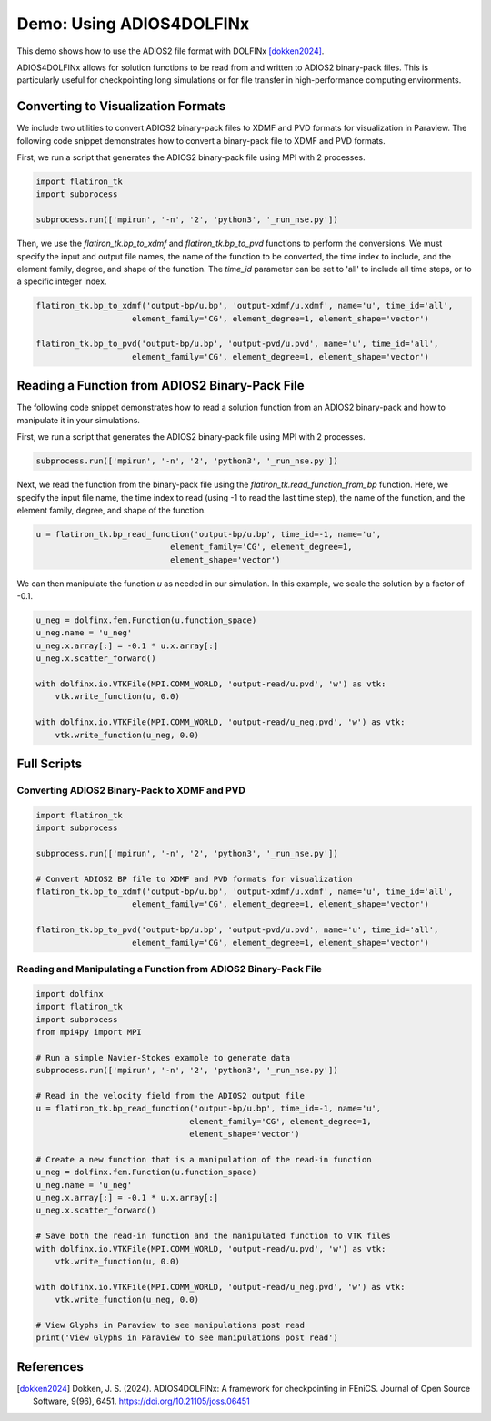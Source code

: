 =========================================
Demo: Using ADIOS4DOLFINx
=========================================
This demo shows how to use the ADIOS2 file format with DOLFINx [dokken2024]_.

ADIOS4DOLFINx allows for solution functions to be read from and written to ADIOS2 binary-pack files. This is particularly useful 
for checkpointing long simulations or for file transfer in high-performance computing environments.

Converting to Visualization Formats
-------------------------------------
We include two utilities to convert ADIOS2 binary-pack files to XDMF and PVD formats for visualization in Paraview.
The following code snippet demonstrates how to convert a binary-pack file to XDMF and PVD formats. 

First, we run a script that generates the ADIOS2 binary-pack file using MPI with 2 processes. 

.. code-block:: python

    import flatiron_tk
    import subprocess

    subprocess.run(['mpirun', '-n', '2', 'python3', '_run_nse.py'])

Then, we use the `flatiron_tk.bp_to_xdmf` and `flatiron_tk.bp_to_pvd` functions to perform the conversions. We must 
specify the input and output file names, the name of the function to be converted, the time index to include, 
and the element family, degree, and shape of the function. The `time_id` parameter can be set to 'all' to include all time steps, 
or to a specific integer index.

.. code-block:: python

    flatiron_tk.bp_to_xdmf('output-bp/u.bp', 'output-xdmf/u.xdmf', name='u', time_id='all',
                        element_family='CG', element_degree=1, element_shape='vector')

    flatiron_tk.bp_to_pvd('output-bp/u.bp', 'output-pvd/u.pvd', name='u', time_id='all',
                        element_family='CG', element_degree=1, element_shape='vector')


Reading a Function from ADIOS2 Binary-Pack File
------------------------------------------------------------------------
The following code snippet demonstrates how to read a solution function from an ADIOS2 
binary-pack and how to manipulate it in your simulations.

First, we run a script that generates the ADIOS2 binary-pack file using MPI with 2 processes. 

.. code-block:: python

    subprocess.run(['mpirun', '-n', '2', 'python3', '_run_nse.py'])

Next, we read the function from the binary-pack file using the `flatiron_tk.read_function_from_bp` function. Here, we 
specify the input file name, the time index to read (using -1 to read the last time step), the name of the function,
and the element family, degree, and shape of the function.

.. code-block:: python

    u = flatiron_tk.bp_read_function('output-bp/u.bp', time_id=-1, name='u', 
                                element_family='CG', element_degree=1, 
                                element_shape='vector')

We can then manipulate the function `u` as needed in our simulation. In this example, we scale the solution by a factor of -0.1. 

.. code-block:: python

    u_neg = dolfinx.fem.Function(u.function_space)
    u_neg.name = 'u_neg'
    u_neg.x.array[:] = -0.1 * u.x.array[:]
    u_neg.x.scatter_forward()

    with dolfinx.io.VTKFile(MPI.COMM_WORLD, 'output-read/u.pvd', 'w') as vtk:
        vtk.write_function(u, 0.0)
        
    with dolfinx.io.VTKFile(MPI.COMM_WORLD, 'output-read/u_neg.pvd', 'w') as vtk:
        vtk.write_function(u_neg, 0.0)

Full Scripts
----------------

**Converting ADIOS2 Binary-Pack to XDMF and PVD**
^^^^^^^^^^^^^^^^^^^^^^^^^^^^^^^^^^^^^^^^^^^^^^^^^^^^^^^^^^

.. code-block:: python

    import flatiron_tk
    import subprocess

    subprocess.run(['mpirun', '-n', '2', 'python3', '_run_nse.py'])

    # Convert ADIOS2 BP file to XDMF and PVD formats for visualization
    flatiron_tk.bp_to_xdmf('output-bp/u.bp', 'output-xdmf/u.xdmf', name='u', time_id='all',
                        element_family='CG', element_degree=1, element_shape='vector')

    flatiron_tk.bp_to_pvd('output-bp/u.bp', 'output-pvd/u.pvd', name='u', time_id='all',
                        element_family='CG', element_degree=1, element_shape='vector')


**Reading and Manipulating a Function from ADIOS2 Binary-Pack File**
^^^^^^^^^^^^^^^^^^^^^^^^^^^^^^^^^^^^^^^^^^^^^^^^^^^^^^^^^^^^^^^^^^^^^^^^^

.. code-block:: python

    import dolfinx
    import flatiron_tk
    import subprocess
    from mpi4py import MPI

    # Run a simple Navier-Stokes example to generate data
    subprocess.run(['mpirun', '-n', '2', 'python3', '_run_nse.py'])

    # Read in the velocity field from the ADIOS2 output file
    u = flatiron_tk.bp_read_function('output-bp/u.bp', time_id=-1, name='u', 
                                    element_family='CG', element_degree=1, 
                                    element_shape='vector')

    # Create a new function that is a manipulation of the read-in function
    u_neg = dolfinx.fem.Function(u.function_space)
    u_neg.name = 'u_neg'
    u_neg.x.array[:] = -0.1 * u.x.array[:]
    u_neg.x.scatter_forward()

    # Save both the read-in function and the manipulated function to VTK files
    with dolfinx.io.VTKFile(MPI.COMM_WORLD, 'output-read/u.pvd', 'w') as vtk:
        vtk.write_function(u, 0.0)
        
    with dolfinx.io.VTKFile(MPI.COMM_WORLD, 'output-read/u_neg.pvd', 'w') as vtk:
        vtk.write_function(u_neg, 0.0)

    # View Glyphs in Paraview to see manipulations post read
    print('View Glyphs in Paraview to see manipulations post read')


References
----------
.. [dokken2024] Dokken, J. S. (2024). ADIOS4DOLFINx: A framework for checkpointing in FEniCS. Journal of Open Source Software, 9(96), 6451. https://doi.org/10.21105/joss.06451
